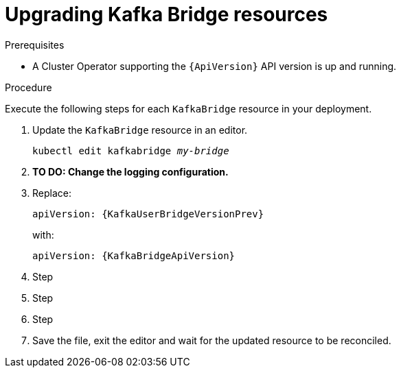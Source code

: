 // Module included in the following assemblies:
//
// assembly-upgrade-resources.adoc

[id='proc-upgrade-kafka-bridge-resources-{context}']
= Upgrading Kafka Bridge resources

.Prerequisites

* A Cluster Operator supporting the `{ApiVersion}` API version is up and running.

.Procedure
Execute the following steps for each `KafkaBridge` resource in your deployment.

. Update the `KafkaBridge` resource in an editor.
+
[source,shell,subs="+quotes,attributes"]
----
kubectl edit kafkabridge _my-bridge_
----

. *TO DO: Change the logging configuration.*

. Replace:
+
[source,shell,subs="attributes"]
----
apiVersion: {KafkaUserBridgeVersionPrev}
----
+
with:
+
[source,shell,subs="attributes"]
----
apiVersion: {KafkaBridgeApiVersion}
----

. Step

. Step

. Step

. Save the file, exit the editor and wait for the updated resource to be reconciled.
